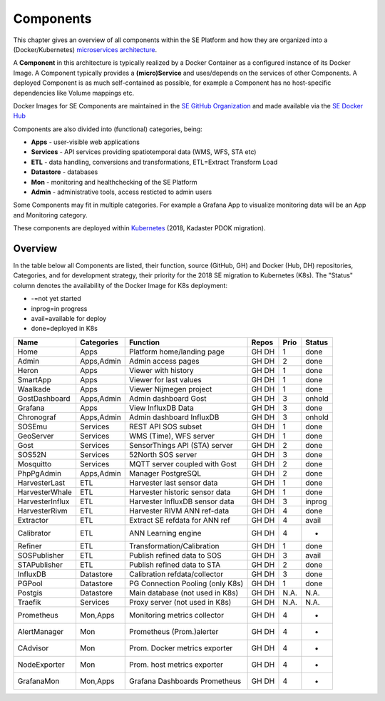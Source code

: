 .. _components:

==========
Components
==========

This chapter gives an overview of all components within the SE Platform and
how they are organized into a (Docker/Kubernetes)
`microservices architecture <https://en.wikipedia.org/wiki/Microservices>`_.

A **Component** in this architecture is typically realized by a Docker Container
as a configured instance of its Docker Image. A Component typically provides a
**(micro)Service** and uses/depends on the services of other Components. A deployed Component
is as much self-contained as possible, for example a Component has no
host-specific dependencies like Volume mappings etc.

Docker Images for SE Components are maintained in the
`SE GitHub Organization <https://github.com/smartemission>`_ and
made available via the
`SE Docker Hub <https://hub.docker.com/r/smartemission>`_

Components are also divided into (functional) categories, being:

* **Apps** - user-visible web applications
* **Services** - API services providing spatiotemporal data (WMS, WFS, STA etc)
* **ETL** - data handling, conversions and transformations, ETL=Extract Transform Load
* **Datastore** - databases
* **Mon** - monitoring and healthchecking of the SE Platform
* **Admin** - administrative tools, access resticted to admin users

Some Components may fit in multiple categories. For example a Grafana App to visualize
monitoring data will be an App and Monitoring category.

These components are deployed within `Kubernetes <https://kubernetes.io/>`_ (2018, Kadaster PDOK migration).

Overview
========

In the table below all Components are listed, their function,
source (GitHub, GH) and Docker (Hub, DH) repositories,
Categories, and for development strategy, their priority for the 2018
SE migration to Kubernetes (K8s). The "Status" column denotes the availability
of the Docker Image for K8s deployment:

* -=not yet started
* inprog=in progress
* avail=available for deploy
* done=deployed in K8s

================  =============  =================================  ======== ======= ========
Name              Categories     Function                           Repos    Prio    Status
================  =============  =================================  ======== ======= ========
Home              Apps           Platform home/landing page         GH DH    1       done
Admin             Apps,Admin     Admin access pages                 GH DH    2       done
Heron             Apps           Viewer with history                GH DH    1       done
SmartApp          Apps           Viewer for last values             GH DH    1       done
Waalkade          Apps           Viewer Nijmegen project            GH DH    1       done
GostDashboard     Apps,Admin     Admin dashboard Gost               GH DH    3       onhold
Grafana           Apps           View InfluxDB Data                 GH DH    3       done
Chronograf        Apps,Admin     Admin dashboard InfluxDB           GH DH    3       onhold
SOSEmu            Services       REST API SOS subset                GH DH    1       done
GeoServer         Services       WMS (Time), WFS server             GH DH    1       done
Gost              Services       SensorThings API (STA) server      GH DH    2       done
SOS52N            Services       52North SOS server                 GH DH    3       done
Mosquitto         Services       MQTT server coupled with Gost      GH DH    2       done
PhpPgAdmin        Apps,Admin     Manager PostgreSQL                 GH DH    2       done
HarvesterLast     ETL            Harvester last sensor data         GH DH    1       done
HarvesterWhale    ETL            Harvester historic sensor data     GH DH    1       done
HarvesterInflux   ETL            Harvester InfluxDB sensor data     GH DH    3       inprog
HarvesterRivm     ETL            Harvester RIVM ANN ref-data        GH DH    4       done
Extractor         ETL            Extract SE refdata for ANN ref     GH DH    4       avail
Calibrator        ETL            ANN Learning engine                GH DH    4       -
Refiner           ETL            Transformation/Calibration         GH DH    1       done
SOSPublisher      ETL            Publish refined data to SOS        GH DH    3       avail
STAPublisher      ETL            Publish refined data to STA        GH DH    2       done
InfluxDB          Datastore      Calibration refdata/collector      GH DH    3       done
PGPool            Datastore      PG Connection Pooling (only K8s)   GH DH    1       done
Postgis           Datastore      Main database (not used in K8s)    GH DH    N.A.    N.A.
Traefik           Services       Proxy server (not used in K8s)     GH DH    N.A.    N.A.
Prometheus        Mon,Apps       Monitoring metrics collector       GH DH    4       -
AlertManager      Mon            Prometheus (Prom.)alerter          GH DH    4       -
CAdvisor          Mon            Prom. Docker metrics exporter      GH DH    4       -
NodeExporter      Mon            Prom. host  metrics exporter       GH DH    4       -
GrafanaMon        Mon,Apps       Grafana Dashboards Prometheus      GH DH    4       -
================  =============  =================================  ======== ======= ========

